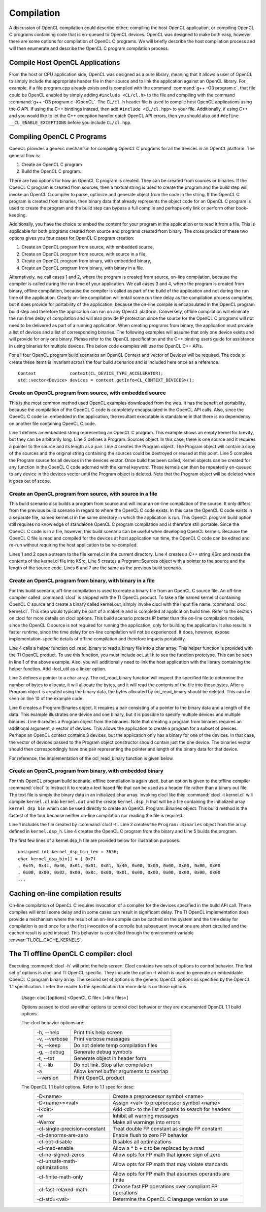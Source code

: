 ********************************
Compilation 
********************************

A discussion of OpenCL compilation could describe either; compiling the host
OpenCL application, or compiling OpenCL C programs containing code that is
en-queued to OpenCL devices.  OpenCL was designed to make both easy, however
there are some options for compilation of OpenCL C programs.  We will briefly
describe the host compilation process and will then enumerate and describe the
OpenCL C program compilation process.

Compile Host OpenCL Applications
=======================================================

From the host or CPU application side, OpenCL was designed as a pure library,
meaning that it allows a user of OpenCL to simply include the appropriate
header file in their source and to link the application against an OpenCL
library.  For example, if a file program.cpp already exists and is compiled
with the command :command:`g++ -O3 program.c`, that file could be OpenCL enabled by simply
adding ``#include <CL/cl.h>`` to the file and compiling with the command :command:`g++
-O3 program.c -lOpenCL`.  The ``CL/cl.h`` header file is used to compile host OpenCL
applications using the C API.  If using the C++ bindings instead, then add
``#include <CL/cl.hpp>`` to your file.  Additionally, if using C++ and you would 
like to let the C++ exception handler catch OpenCL API errors, then you
should also add ``#define __CL_ENABLE_EXCEPTIONS`` before you include ``CL/cl.hpp``. 

Compiling OpenCL C Programs
=======================================================

OpenCL provides a generic mechanism for compiling OpenCL C programs for all 
the devices in an OpenCL platform.  The general flow is:

1. Create an OpenCL C program
2. Build the OpenCL C program.

There are two options for how an OpenCL C program is created.  They can be
created from sources or binaries.  If the OpenCL C program is created from
sources, then a textual string is used to create the program and the build step
will invoke an OpenCL C compiler to parse, optimize and generate object from
the code in the string.  If the OpenCL C program is created from binaries, then
binary data that already represents the object code for an OpenCL C program is
used to create the program and the build step can bypass a full compile and
perhaps only link or perform other book-keeping. 

Additionally, you have the choice to embed the content for your program in the
application or to read it from a file.  This is applicable for both programs
created from source and programs created from binary.  The cross product of
these two options gives you four cases for OpenCL C program creation:

1. Create an OpenCL program from source, with embedded source,
2. Create an OpenCL program from source, with source in a file,
3. Create an OpenCL program from binary, with embedded binary,
4. Create an OpenCL program from binary, with binary in a file.

Alternatively, we call cases 1 and 2, where the program is created from source,
on-line compilation, because the compiler is called during the run time of your
application.  We call cases 3 and 4, where the program is created from binary,
offline compilation, because the compiler is called as part of the build of the
application and not during the run time of the application. Clearly on-line
compilation will entail some run time delay as the compilation process
completes, but it does provide for portability of the application, because the
on-line compile is encapsulated in the OpenCL program build step and therefore
the application can run on any OpenCL platform.  Conversely, offline
compilation will eliminate the run time delay of compilation and will also
provide IP protection since the source for the OpenCL C programs will not need
to be delivered as part of a running application.  When creating programs from
binary, the application must provide a list of devices and a list of
corresponding binaries.  The following examples will assume that only one
device exists and will provide for only one binary.  Please refer to the OpenCL
specification and the C++ binding users guide for assistance in using binaries
for multiple devices.  The below code examples will use the OpenCL C++ APIs.

For all four OpenCL program build scenarios an OpenCL Context and vector of
Devices will be required.  The code to create these items is invariant across
the four build scenarios and is included here once as a reference.  ::

    Context             context(CL_DEVICE_TYPE_ACCELERATOR);
    std::vector<Device> devices = context.getInfo<CL_CONTEXT_DEVICES>();

Create an OpenCL program from source, with embedded source 
-----------------------------------------------------------

This is the most common method used OpenCL examples downloaded from the web.  
It has the benefit of portability, because the compilation of the OpenCL C code is
completely encapsulated in the OpenCL API calls.  Also, since the OpenCL C code
i.e. embedded in the application, the resultant executable is standalone in that
there is no dependency on another file containing OpenCL C code.

.. code-block:: cpp
  :linenos:

    const char * kernStr = "kernel void devset(global char* buf) {}"

    Program::Sources    source(1, std::make_pair(kernStr, strlen(kernStr)));
    Program             program = Program(context, source);
    program.build(devices);

Line 1 defines an embedded string representing an OpenCL C program.  This
example shows an empty kernel for brevity, but they can be arbitrarily long.
Line 3 defines a Program::Sources object.  In this case, there is one source
and it requires a pointer to the source and its length as a pair.  Line 4
creates the Program object.  The Program object will contain a copy of the
sources and the original string containing the sources could be destroyed or
reused at this point.  
Line 5 compiles the Program source for all devices in
the devices vector.  Once build has been called, Kernel objects can be created
for any function in the OpenCL C code adorned with the kernel keyword.  These
kernels can then be repeatedly en-queued to any device in the devices vector
until the Program object is deleted. Note that the Program object will be
deleted when it goes out of scope.

Create an OpenCL program from source, with source in a file
-----------------------------------------------------------

This build scenario also builds a program from source and will incur an on-line
compilation of the source.  It only differs from the previous build scenario in
regard to where the OpenCL C code exists.  In this case the OpenCL C code
exists in a separate file, named kernel.cl in the same directory in which the
application is run.  This OpenCL program build option still requires no
knowledge of standalone OpenCL C program compilation and is therefore still
portable.  Since the OpenCL C code is in a file, however, this build scenario
can be useful when developing OpenCL kernels.  Because the OpenCL C
file is read and compiled for the devices at host application run time, the
OpenCL C code can be edited and re-run without requiring the host application
to be re-compiled.

.. code-block:: cpp
  :linenos:

    ifstream t("./kernel.cl");
    if (!t) { cout << "Error Opening Kernel Source file\n"; exit(-1); }

    std::string kSrc((istreambuf_iterator<char>(t)), istreambuf_iterator<char>());
    Program::Sources source(1, make_pair(kSrc.c_str(), kSrc.length()));
    Program          program = Program(context, source);
    program.build(devices);

Lines 1 and 2 open a stream to the file kernel.cl in the current directory.
Line 4 creates a C++ string KSrc and reads the contents of the kernel.cl file
into KSrc. Line 5 creates a Program::Sources object with a pointer to the
source and the length of the source code.  Lines 6 and 7 are the same as the
previous build scenario.

Create an OpenCL program from binary, with binary in a file
-----------------------------------------------------------

For this build scenario, off-line compilation is used to create a binary file
from an OpenCL C source file.  An off-line compiler called :command:`clocl` is
shipped with the TI OpenCL product. To take a file named kernel.cl containing
OpenCL C source and create a binary called kernel.out, simply invoke clocl with
the input file name: :command:`clocl kernel.cl`.  This step would typically be
part of a makefile and is completed at application build time.  Refer to the
section on clocl for more details on clocl options.  This build scenario
protects IP better than the on-line compilation models, since the OpenCL C
source is not required for running the application, only for building the
application.  It also results in faster runtime, since the time delay for
on-line compilation will not be experienced.  It does, however, expose
implementation-specific details of offline compilation and therefore impacts
portability. 

.. code-block:: cpp
  :linenos:

    #include "ocl_util.h"

    char *bin;
    int bin_length = ocl_read_binary("./kernel.out", bin);

    Program::Binaries   binary(1, std::make_pair(bin, bin_length));
    Program             program = Program(context, devices, binary);
    program.build(devices);

    delete [] bin;

Line 4 calls a helper function ocl_read_binary to read a binary file into a
char array.  This helper function is provided with the TI OpenCL product.  To
use this function, you must include ocl_util.h to see the function prototype.
This can be seen in line 1 of the above example.  Also, you will additionally
need to link the host application with the library containing the helper
function. Add -locl_util as a linker option.

Line 3 defines a pointer to a char array.  The ocl_read_binary function will
inspect the specified file to determine the number of bytes to allocate, it
will allocate the bytes, and it will read the contents of the file into those
bytes.  After a Program object is created using the binary data, the bytes
allocated by ocl_read_binary  should be deleted.  This can be seen on line 10
of the example code.  

Line 6 creates a Program:Binaries object.  It requires a pair consisting of a
pointer to the binary data and a length of the data.  This example illustrates
one device and one binary, but it is possible to specify multiple devices and
multiple binaries. Line 6 creates a Program object from the binaries.  Note
that creating a program from binaries requires an additional argument, a vector
of devices.  This allows the application to create a program for a subset of
devices.  Perhaps an OpenCL context contains 3 devices, but the application
only has a binary for one of the devices.  In that case, the vector of devices
passed to the Program object constructor should contain just the one device.
The binaries vector should then correspondingly have one pair representing the
pointer and length of the binary data for that device. 

For reference, the implementation of the ocl_read_binary function is given
below.

.. code-block:: cpp
  :linenos:


    #include <iostream>
    #include <fstream>

    int ocl_read_binary(const char *filename, char* &buffer)
    {
        try
        {
            std::ifstream is;
            is.open (filename, std::ios::binary );
            is.seekg (0, std::ios::end);
            int length = is.tellg();
            is.seekg (0, std::ios::beg);
            buffer = new char [length];
            is.read (buffer, length);
            is.close();
            return length;
        }
        catch(...) { std::cout << "Binary read function failure" << std::endl; }
    }

.. _offline-embedded:

Create an OpenCL program from binary, with embedded binary
-----------------------------------------------------------

For this OpenCL program build scenario, offline compilation is again used, but
an option is given to the offline compiler :command:`clocl` to instruct it to
create a text based file that can be used as a header file rather than a binary
out file.  The text file is simply the binary data in an initialized char
array. Invoking clocl like this: :command:`clocl -t kernel.cl` will compile
``kernel.cl`` into ``kernel.out`` and the create ``kernel.dsp_h`` that will be
a file containing the initialized array ``kernel_dsp_bin`` which can be used
directly to create an OpenCL Program::Binaries object.  This build method is
the fastest of the four because neither on-line compilation nor reading the file
is required.

.. code-block:: cpp
  :linenos:

    #include "kernel.dsp_h"

    Program::Binaries binary(1, make_pair(kernel_dsp_bin,sizeof(kernel_dsp_bin)));
    Program           program = Program(context, devices, binary);
    program.build(devices);

Line 1 includes the file created by :command:`clocl -t`. Line 2 creates the
``Program::Binaries`` object from the array defined in ``kernel.dsp_h``.  Line 4
creates the OpenCL C program from the binary and Line 5 builds the program.

The first few lines of a kernel.dsp_h file are provided below for
illustration purposes.  ::

    unsigned int kernel_dsp_bin_len = 3656;
    char kernel_dsp_bin[] = { 0x7f
    , 0x45, 0x4c, 0x46, 0x01, 0x01, 0x01, 0x40, 0x00, 0x00, 0x00, 0x00, 0x00, 0x00
    , 0x00, 0x00, 0x02, 0x00, 0x8c, 0x00, 0x01, 0x00, 0x00, 0x00, 0x00, 0x00, 0x00
    ...

Caching on-line compilation results
=======================================================

On-line compilation of OpenCL C requires invocation of a compiler for the
devices specified in the build API call.  These compiles will entail some delay
and in some cases can result in significant delay.  The TI OpenCL
implementation does provide a mechanism where the result of an on-line compile
can be cached on the system and the time delay for compilation is paid once for
a the first invocation of a compile but subsequent invocations are short
circuited and the cached result is used instead.  This behavior is controlled
through the environment variable :envvar:`TI_OCL_CACHE_KERNELS`. 


The TI offline OpenCL C compiler: clocl
=======================================================

Executing :command:`clocl -h` will print the help screen.  Clocl
contains two sets of options to control behavior. The first set of options is
clocl and TI OpenCL specific.  They include the option -t which is used to
generate an embeddable OpenCL C program binary array.  The second set of
options is the generic OpenCL options as specified by the OpenCL 1.1
specification.  I refer the reader to the specification for more details on
those options.  

    Usage: clocl [options] <OpenCL C file> [<link files>]

    Options passed to clocl are either options to control
    clocl behavior or they are documented OpenCL 1.1 build
    options.

    The clocl behavior options are:
       =============== =========================================
       -h, --help      Print this help screen
       -v, --verbose   Print verbose messages
       -k, --keep      Do not delete temp compilation files
       -g, --debug     Generate debug symbols
       -t, --txt       Generate object in header form
       -l, --lib       Do not link. Stop after compilation
       -a              Allow kernel buffer arguments to overlap
       --version       Print OpenCL product
       =============== =========================================

    The OpenCL 1.1 build options. Refer to 1.1 spec for desc:
       ===============================  ========================================================
       -D<name>                         Create a preprocessor symbol <name>
       -D<name>=<val>                   Assign <val> to preprocessor symbol <name>
       -I<dir>                          Add <dir> to the list of paths to search for headers
       -w                               Inhibit all warning messages
       -Werror                          Make all warnings into errors
       -cl-single-precision-constant    Treat double FP constant as single FP constant
       -cl-denorms-are-zero             Enable flush to zero FP behavior
       -cl-opt-disable                  Disables all optimizations
       -cl-mad-enable                   Allow a * b + c to be replaced by a mad
       -cl-no-signed-zeros              Allow opts for FP math that ignore sign of zero
       -cl-unsafe-math-optimizations    Allow opts for FP math that may violate standards
       -cl-finite-math-only             Allow opts for FP math that assumes operands are finite
       -cl-fast-relaxed-math            Choose fast FP operations over compliant FP operations
       -cl-std=<val>                    Determine the OpenCL C language version to use 
       ===============================  ========================================================

